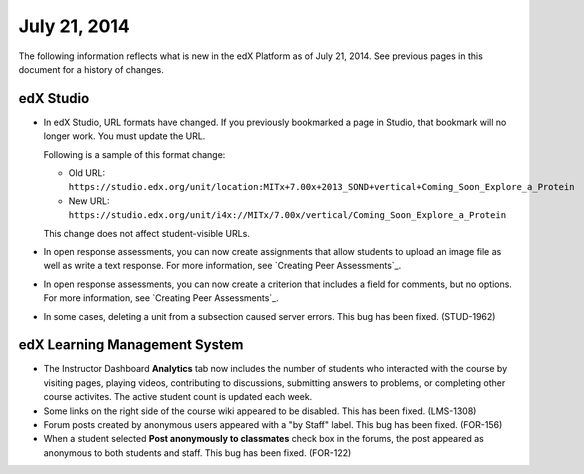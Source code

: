 ###################################
July 21, 2014
###################################

The following information reflects what is new in the edX Platform as of July 21,
2014. See previous pages in this document for a history of changes.

***************************************
edX Studio
***************************************

* In edX Studio, URL formats have changed. If you previously bookmarked a page
  in Studio, that bookmark will no longer work. You must update the URL.

  Following is a sample of this format change:

  * Old URL: ``https://studio.edx.org/unit/location:MITx+7.00x+2013_SOND+vertical+Coming_Soon_Explore_a_Protein``

  * New URL:
    ``https://studio.edx.org/unit/i4x://MITx/7.00x/vertical/Coming_Soon_Explore_a_Protein``
  
  This change does not affect student-visible URLs.

* In open response assessments, you can now create assignments that allow students to upload an image file as well as write a text response. For more information, see `Creating Peer Assessments`_.

* In open response assessments, you can now create a criterion that includes a field for comments, but no options. For more information, see `Creating Peer Assessments`_.

* In some cases, deleting a unit from a subsection caused server errors. This bug has been fixed. (STUD-1962)

***************************************
edX Learning Management System
***************************************
   
* The Instructor Dashboard **Analytics** tab now includes the number of students who interacted with the course by visiting pages, playing videos, contributing to discussions, submitting answers to problems, or completing other course activites. The active student count is updated each week.

* Some links on the right side of the course wiki appeared to be disabled. This has been fixed. (LMS-1308)

* Forum posts created by anonymous users appeared with a "by Staff" label. This bug has been fixed. (FOR-156)

* When a student selected **Post anonymously to classmates** check box in the forums, the post appeared as anonymous to both students and staff. This bug has been fixed. (FOR-122)

